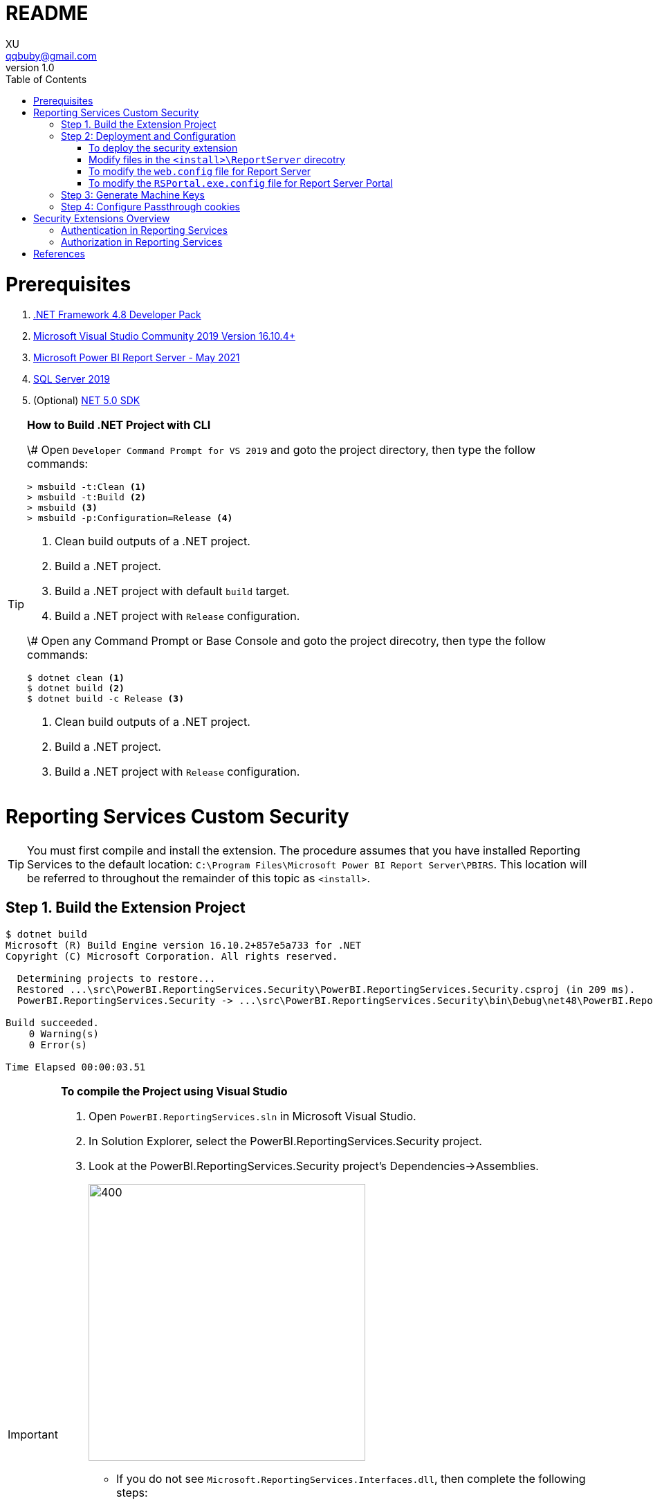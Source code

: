 = README
XU <qqbuby@gmail.com>
v1.0
:toc:

= Prerequisites

. https://dotnet.microsoft.com/download/dotnet-framework/net48[.NET Framework 4.8 Developer Pack]
. https://docs.microsoft.com/en-us/visualstudio/releases/2019/release-notes[Microsoft Visual Studio Community 2019 Version 16.10.4+]
. https://www.microsoft.com/en-us/download/details.aspx?id=56722[Microsoft Power BI Report Server - May 2021]
. https://www.microsoft.com/en-us/evalcenter/evaluate-sql-server-2019?filetype=EXE[SQL Server 2019]
. (Optional) https://dotnet.microsoft.com/download/dotnet/5.0[NET 5.0 SDK]

[TIP]
====
**How to Build .NET Project with CLI**

\# Open `Developer Command Prompt for VS 2019` and goto the project directory, then type the follow commands:

[source,dos]
----
> msbuild -t:Clean <1>
> msbuild -t:Build <2>
> msbuild <3>
> msbuild -p:Configuration=Release <4>
----
<1> Clean build outputs of a .NET project.
<2> Build a .NET project.
<3> Build a .NET project with default `build` target.
<4> Build a .NET project with `Release` configuration.

\# Open any Command Prompt or Base Console and goto the project direcotry, then type the follow commands:

[source,bash]
----
$ dotnet clean <1>
$ dotnet build <2>
$ dotnet build -c Release <3>
----
<1> Clean build outputs of a .NET project.
<2> Build a .NET project.
<3> Build a .NET project with `Release` configuration.
====


= Reporting Services Custom Security

[TIP]
====
You must first compile and install the extension. The procedure assumes that you have installed Reporting Services to the default location: `C:\Program Files\Microsoft Power BI Report Server\PBIRS`. This location will be referred to throughout the remainder of this topic as `<install>`.
====

== Step 1. Build the Extension Project

[source,console]
----
$ dotnet build
Microsoft (R) Build Engine version 16.10.2+857e5a733 for .NET
Copyright (C) Microsoft Corporation. All rights reserved.

  Determining projects to restore...
  Restored ...\src\PowerBI.ReportingServices.Security\PowerBI.ReportingServices.Security.csproj (in 209 ms).
  PowerBI.ReportingServices.Security -> ...\src\PowerBI.ReportingServices.Security\bin\Debug\net48\PowerBI.ReportingServices.Security.dll

Build succeeded.
    0 Warning(s)
    0 Error(s)

Time Elapsed 00:00:03.51
----

[IMPORTANT]
====
.**To compile the Project using Visual Studio**
****
. Open `PowerBI.ReportingServices.sln` in Microsoft Visual Studio.
. In Solution Explorer, select the PowerBI.ReportingServices.Security project.
. Look at the PowerBI.ReportingServices.Security project's Dependencies->Assemblies.
+
image::dependencies-assemblies.png[400,400]
** If you do not see `Microsoft.ReportingServices.Interfaces.dll`, then complete the following steps:
*** On the Assemblies menu, right click `Add Assembly Reference...`. The Add References dialog box opens.
*** Click Browse, and find Microsoft.ReportingServices.Interfaces on your local drive. By default, the assembly is in the `<install>\ReportServer\bin` directory. Click OK. The selected reference is added to your project.
** If you do not see `EntityFramework.dll`, `EntityFramework.SqlServer.dll`, `Microsoft.Extensions.DependencyInjection.dll` and `Microsoft.Extensions.DependencyInjection.Abstractions.dll`, then complete the following steps:
*** On the Assemblies menu, right click `Add Assembly Reference...`. The Add References dialog box opens.
*** Click Browse, and find Microsoft.ReportingServices.Interfaces on your local drive. By default, the assembly is in the `<install>\Portal` directory. Click OK. The selected reference is added to your project.
. On the Build menu, click Build Solution.
****
====

[TIP]
====
.**Debugging**
****
To debug the extension, you might want to attach the debugger to both `ReportingServicesService.exe`, `RSPortal.exe` and `RSPowerBI.exe`. And add breakpoints to the methods implementing the interface `IAuthenticationExtension2` and `IAuthorizationExtension`.
****
====

== Step 2: Deployment and Configuration

[source,console]
----
# The Build Outputs of the Security Extenstion Project
$ ls src/PowerBI.ReportingServices.Security/bin/Debug/net48/
EntityFramework.dll*                   Microsoft.Extensions.DependencyInjection.Abstractions.dll*
EntityFramework.SqlServer.dll*         Microsoft.Extensions.DependencyInjection.dll*
PowerBI.ReportingServices.Security.dll*  Microsoft.ReportingServices.Interfaces.dll*
PowerBI.ReportingServices.Security.pdb   Sso.aspx
----

=== To deploy the security extension

* Copy the `Sso.aspx` page to the `<install>\ReportServer` directory.
* Copy all the `\*.dll` and `*.pdb` to the follow directories:
** `<install>\ReportServer\bin`
** `<install>\Portal`
** `<install>\PowerBI`

=== Modify files in the `<install>\ReportServer` direcotry

* To modify the `rsreportserver.config` file.
* Open the `rsreportserver.config` file with Visual Studio or a simple text editor such as Notepad. `rsreportserver.config` is located in the `<install>\ReportServer` directory.

* Locate the `<AuthenticationTypes>` element and modify the settings as follows:
+
[source,xml]
----
<Authentication>
  <AuthenticationTypes>
    <!--<RSWindowsNTLM/>--> <!--1-->
    <Custom/>
  </AuthenticationTypes>
  <RSWindowsExtendedProtectionLevel>Off</RSWindowsExtendedProtectionLevel>
  <RSWindowsExtendedProtectionScenario>Proxy</RSWindowsExtendedProtectionScenario>
  <EnableAuthPersistence>true</EnableAuthPersistence>
</Authentication>
----
<1> Note that you cannot use Custom with other authentication types.

* Locate the `<Security>` and `<Authentication>` elements, within the `<Extensions>` element, and modify the settings as follows:
+
[source,xml]
----
<Security>
  <Extension Name="Forms" Type="PowerBI.ReportingServices.Security.Authorization, PowerBI.ReportingServices.Security">
    <Configuration>
	  <AdminConfiguration>
        <UserName>admin1@local.me,admin2@google.com</UserName> <!--1-->
      </AdminConfiguration>
    </Configuration>
  </Extension>
  <!--<Extension Name="Windows" Type="Microsoft.ReportingServices.Authorization.WindowsAuthorization, Microsoft.ReportingServices.Authorization"/>-->
</Security>
----
<1> Note that you should specify one or many administrators here.
+
[source,xml]
----
<Authentication>
  <Extension Name="Forms" Type="PowerBI.ReportingServices.Security.Cas.Authentication, PowerBI.ReportingServices.Security"/>
  <!--<Extension Name="Windows" Type="Microsoft.ReportingServices.Authentication.WindowsAuthentication, Microsoft.ReportingServices.Authorization"/>-->
</Authentication>
----

// === To modify the `rssrvpolicy.config` file

// * You will need to add a code group for your custom security extension that grants FullTrust permission for your extension. You do this by adding the code group to the `rssrvpolicy.config` file.
// * Open the `rssrvpolicy.config` file located in the `<install>\ReportServer` directory.
// * Add the following `<CodeGroup>` element after the existing code group in the security policy file that has a URL membership of `$CodeGen$/*` as indicated below and then add an entry as follows to `rssrvpolicy.config`. Make sure to change the below path according to your ReportServer installation directory:
// +
// [source,xml]
// ----
// <CodeGroup
//   class="UnionCodeGroup"
//   version="1"
//   PermissionSetName="FullTrust">
//   <IMembershipCondition
//     class="UrlMembershipCondition"
//     version="1"
//     Url="$CodeGen$/*" />
// </CodeGroup>
// <CodeGroup
//   class="UnionCodeGroup"
//   version="1"
//   PermissionSetNameName="SecurityExtensionCodeGroup"
//   Description="Code group for the reporservices security extension"
//   PermissionSetName="FullTrust">
//   <IMembershipCondition
//     class="UrlMembershipCondition"
//     version="1"
//     Url="C:\Program Files\Microsoft Power BI Report Server\PBIRS\ReportServer\bin\PowerBI.ReportingServices.Security.dll" />
// </CodeGroup>
// ----

=== To modify the `web.config` file for Report Server

* Open the `web.config` file in a text editor. By default, the file is in the `<install>\ReportServer` directory.
* Locate the `<identity>` element and set the `Impersonate` attribute to `false`.
+
[source,xml]
----
<identity impersonate="false" />
<!--<identity impersonate="true" />-->
----

* Locate the `<authentication>` element and change the `Mode` attribute to `Forms`. Also, add the following `<forms>` element as a child of the `<authentication>` element and set the `loginUrl`, `name`, `timeout`, `path`, `requireSSL`, and `cookieSameSite` attributes as follows:
+
[source,xml]
----
<!--<authentication mode="Windows" />-->
<authentication mode="Forms">
  <forms loginUrl="Sso.aspx" name="X-RS-TOKEN" timeout="60" path="/" requireSSL="true" cookieSameSite="None">
  </forms>
</authentication>
----
+
[TIP]
====
For local development, if you cann't debug with HTTPS, you should delete both the `requireSSL` and `cookieSameSite` attributes.
[source,xml]
----
<!--<authentication mode="Windows" />-->
<authentication mode="Forms">
  <forms loginUrl="Sso.aspx" name="X-RS-TOKEN" timeout="60"  path="/">
  </forms>
</authentication>
----
====

* Add the following `<authorization>` element directly after the `<authentication>` element.
+
[source,xml]
----
<authorization>
  <deny users="?" />
</authorization>
----
+
This will deny unauthenticated users the right to access the report server. The previously established `loginUrl` attribute of the `<authentication>` element will redirect unauthenticated requests to the `Sso.aspx` page.

* Configuration `<appSettings>` and `<connectionStrings>` inner the element `<configuration>` as below.
+
[source,xml]
----
<appSettings>
  <add key="cas.baseaddress" value="https://cas.example.com" />
  <add key="cas.login.path" value="/cas/login" />
  <add key="cas.service.validate.path" value="/cas/serviceValidate" />
</appSettings>
----
+
[source,xml]
----
<connectionStrings>
  <add name="cas.useraccounts"
       connectionString="Data Source=mssql;Initial Catalog=UserAccounts;Persist Security Info=True;User ID=sa;Password=******" <!--1-->
       providerName="System.Data.SqlClient" />
</connectionStrings>
----
<1> Your should modify the `Data Source` with the Server Name of your MSSQL, `User ID` and `Password` with your only SQL Server Authentication credentials.

* Locate the `<trust>` element and update it as follows:
+
[source,xml]
----
<!--<securityPolicy>
  <trustLevel name="RosettaSrv" policyFile="rssrvpolicy.config" />
</securityPolicy>
<trust level="RosettaSrv" originUrl="" egacyCasModel="true" />-->
<trust level="Full" />
----

=== To modify the `RSPortal.exe.config` file for Report Server Portal
* Open the `web.config` file in a text editor. By default, the file is in the `<install>\Portal` directory.
* Configuration `<connectionStrings>` under the  `<configuration>` ##as same as## `web.config` as below.
+
[source,xml]
----
<connectionStrings>
  <add name="cas.useraccounts"
       connectionString="Data Source=mssql;Initial Catalog=UserAccounts;Persist Security Info=True;User ID=sa;Password=******"
       providerName="System.Data.SqlClient" />
</connectionStrings>
----

== Step 3: Generate Machine Keys

Using *Forms* authentication requires that all report server processes can access the authentication cookie. This involves configuring a machine key and decryption algorithm -- a familiar step for those who had previously setup SSRS to work in scale-out environments.

Generate and add `<MachineKey>` under `<Configuration>` in your `rsreportserver.config` file.

[source,xml]
----
<MachineKey ValidationKey="[YOUR KEY]" DecryptionKey="[YOUR KEY]" Validation="AES" Decryption="AES" />
----

The follow code snippet is a sample:

[source,xml]
----
<Configuration>
  <MachineKey 
    ValidationKey="C9A00A9C93B7AC6B8B3C27054DEDA40FDE08D20C481E808042F32784B3A7F5EF" 
    DecryptionKey="8F3D5F7B29A0EB685B61299502490226DA98BCB73B024F78651C24517A5ACCB9"
    Validation="AES" 
    Decryption="AES"/>
	. . .
----

**Check the casing of the attributes, it should be Pascal Casing as the example above.**

There is not need for a `<system.web>` entry.

You should use a validation key specific for you deployment, there are several tools to generate the keys such as Internet Information Services Manager (IIS), or the online https://codewithshadman.com/machine-key-generator/[machine-key-generator].

== Step 4: Configure Passthrough cookies

The new portal and the reportserver communicate using internal soap APIs for some of its operations. When additional cookies are required to be passed from the portal to the server the `PassThroughCookies` properties is still available. More Details: https://msdn.microsoft.com/en-us/library/ms345241.aspx. In the `rsreportserver.config` file add following under `<UI>`.

[source,xml]
----
<UI>
  <ReportServerUrl></ReportServerUrl>
  <PageCountMode>Estimate</PageCountMode>
  <CustomAuthenticationUI>
    <PassThroughCookies>
      <PassThroughCookie>X-RS-TOKEN</PassThroughCookie>
    </PassThroughCookies>
  </CustomAuthenticationUI>
</UI>
----

= Security Extensions Overview

Reporting Services provides an extensible architecture that allows you to plug in custom or forms-based authentication modules. You might consider implementing a custom authentication extension if deployment requirements do not include Windows integrated security or Basic authentication. The most common scenario for using custom authentication is to support Internet or extranet access to a Web application. Replacing the default Windows Authentication extension with a custom authentication extension gives you more control over how external users are granted access to the report server.

In practice, deploying a custom authentication extension requires multiple steps that include copying assemblies and application files, modifying configuration files, and testing. 

NOTE: Creating a custom authentication extension requires custom code and expertise in ASP.NET security. If you do not want to create a custom authentication extension, you can use Microsoft Active Directory groups and accounts, but you should greatly reduce the scope of a report server deployment. For more information about custom authentication, see https://docs.microsoft.com/en-us/sql/reporting-services/extensions/security-extension/implementing-a-security-extension?view=sql-server-ver15[Implementing a Security Extension].

[NOTE]
====
We recommend that you use Windows Authentication if at all possible. However, custom authentication and authorization for Reporting Services may be appropriate in the following two cases:

* You have an Internet or extranet application that cannot use Windows accounts.

* You have custom-defined users and roles and need to provide a matching authorization scheme in Reporting Services.
====

.Security Extensions Overview
image::https://docs.microsoft.com/en-us/sql/reporting-services/extensions/security-extension/media/rosettasecurityextensionflow.gif?view=sql-server-ver15.gif[Security Extensions Overview]

As shown in the Figure 1, authentication and authorization occur as follows:

<1> A user tries to access the web portal by using a URL and is redirected to a form that collects user credentials for the client application.

<2> The user submits credentials to the form.

<3> The user credentials are submitted to the Reporting Services Web service through the LogonUser method.

<4> The Web service calls the customer-supplied security extension and verifies that the user name and password exist in the custom security authority.

<5> After authentication, the Web service creates an authentication ticket (known as a "cookie"), manages the ticket, and verifies the user's role for the Home page of the web portal.

<6> The Web service returns the cookie to the browser and displays the appropriate user interface in the web portal.

<7> After the user is authenticated, the browser makes requests to the web portal while transmitting the cookie in the HTTP header. These requests are in response to user actions within the web portal.

<8> The cookie is transmitted in the HTTP header to the Web service along with the requested user operation.

<9> The cookie is validated, and if it is valid, the report server returns the security descriptor and other information relating to the requested operation from the report server database.

<10> If the cookie is valid, the report server makes a call to the security extension to check if the user is authorized to perform the specific operation.

<11> If the user is authorized, the report server performs the requested operation and returns control to the caller.

<12> After the user is authenticated, URL access to the report server uses the same cookie. The cookie is transmitted in the HTTP header.

<13> The user continues to request operations on the report server until the session has ended.

== Authentication in Reporting Services

:iauthenticationextension2-url: https://docs.microsoft.com/en-us/dotnet/api/microsoft.reportingservices.interfaces.iauthenticationextension2
:iextension-url: https://docs.microsoft.com/en-us/dotnet/api/microsoft.reportingservices.interfaces.iextension
:microsoftreportingservicesinterfaces-url: https://docs.microsoft.com/en-us/dotnet/api/microsoft.reportingservices.interfaces
:iauthorizationextension-url: https://docs.microsoft.com/en-us/dotnet/api/microsoft.reportingservices.interfaces.iauthorizationextension

Authentication is the process of establishing a user's right to an identity. There are many techniques that you can use to authenticate a user. The most common way is to use passwords. When you implement Forms Authentication, for example, you want an implementation that queries users for credentials (usually by some interface that requests a login name and password) and then validates users against a data store, such as a database table or configuration file. If the credentials can't be validated, the authentication process fails and the user will assume an anonymous identity.

In Reporting Services, the Windows operating system handles the authentication of users either through integrated security or through the explicit reception and validation of user credentials. Custom authentication can be developed in Reporting Services to support additional authentication schemes. This is made possible through the security extension interface {iauthenticationextension2-url}[IAuthenticationExtension2]. All extensions inherit from the {iextension-url}[IExtension] base interface for any extension deployed and used by the report server. {iextension-url}[IExtension], as well as {iauthenticationextension2-url}[IAuthenticationExtension2], are members of the {microsoftreportingservicesinterfaces-url}[Microsoft.ReportingServices.Interfaces] namespace.

.Authentication Flow
image::https://docs.microsoft.com/en-us/sql/reporting-services/extensions/security-extension/media/rosettasecurityextensionauthenticationflow.gif?view=sql-server-ver15[Authentication Flow]

As shown in Figure 2, the authentication process is as follows:

:logonuser-url: https://docs.microsoft.com/en-us/dotnet/api/microsoft.reportingservices.interfaces.iauthenticationextension2.logonuser?view=sqlserver-2016

<1> A client application calls the Web service {logonuser-url}[LogonUser] method to authenticate a user.

<1> The Web service makes a call to the {logonuser-url}[LogonUser] method of your security extension, specifically, the class that implements https://docs.microsoft.com/en-us/dotnet/api/microsoft.reportingservices.interfaces.iauthenticationextension2?view=sqlserver-2016[IAuthenticationExtension2].

<1> Your implementation of {logonuser-url}[LogonUser] validates the user name and password in the user store or security authority.

<1> Upon successful authentication, the Web service creates a cookie and manages it for the session.

<1> The Web service returns the authentication ticket to the calling application on the HTTP header.

== Authorization in Reporting Services

Authorization is the process of determining whether an identity should be granted the requested type of access to a given resource in the report server database. Reporting Services uses a role-based authorization architecture that grants a user access to a given resource based on the user's role assignment for the application. Security extensions for Reporting Services contain an implementation of an authorization component that is used to grant access to users once they are authenticated on the report server. Authorization is invoked when a user attempts to perform an operation on the system or a report server item through the SOAP API and via URL access. This is made possible through the security extension interface  {iauthorizationextension-url}[IAuthorizationExtension]. As stated previously, all extensions inherit from {iextension-url}[IExtension] the base interface for any extension that you deploy. {iextension-url}[IExtension] and {iauthorizationextension-url}[IAuthorizationExtension] are members of the {microsoftreportingservicesinterfaces-url}[Microsoft.ReportingServices.Interfaces] namespace.

.Authorization Flow
image::https://docs.microsoft.com/en-us/sql/reporting-services/extensions/security-extension/media/rosettasecurityextensionauthorizationflow.gif?view=sql-server-ver15[Authorization Flow]

As shown in the Figure 3, authorization follows this sequence:

:checkaccess-url: https://docs.microsoft.com/en-us/dotnet/api/microsoft.reportingservices.interfaces.iauthorizationextension.checkaccess

<1> Once authenticated, client applications make requests to the report server through the Reporting Services Web service methods. An authentication ticket is passed to the report server in the form of a cookie in the HTTP header of each Web request.

<2> The cookie is validated prior to any access check.

<3> Once the cookie is validated, the report server calls https://docs.microsoft.com/en-us/dotnet/api/microsoft.reportingservices.interfaces.iauthenticationextension.getuserinfo[GetUserInfo] and the user is given an identity.

<4> The user attempts an operation through the Reporting Services Web service.

<5> The report server calls the {checkaccess-url}[CheckAccess] method.

<6> The security descriptor is retrieved and passed to a custom security extension implementation of {checkaccess-url}[CheckAccess]. At this point, the user, group, or computer is compared to the security descriptor of the item being accessed and is authorized to perform the requested operation.

<7> If the user is authorized, the Web service performs the operation and returns a response to the calling application.


[bibliography]
= References

. link:https://docs.microsoft.com/en-us/power-bi/report-server/get-started[What is Power BI Report Server?]
. https://docs.microsoft.com/en-us/power-bi/report-server/install-report-server[Install Power BI Report Server]
. https://docs.microsoft.com/en-us/power-bi/report-server/install-powerbi-desktop[Install Power BI Desktop for Power BI Report Server]
. https://www.microsoft.com/en-us/sql-server/sql-server-downloads[SQL Server Downloads | Microsoft]
. https://docs.microsoft.com/en-us/sql/ssms/download-sql-server-management-studio-ssms?view=sql-server-ver15[Download SQL Server Management Studio (SSMS)]
. https://docs.microsoft.com/en-us/sql/reporting-services/report-server/reporting-services-configuration-files?view=sql-server-ver15[Reporting Services Configuration Files]
. https://docs.microsoft.com/en-us/sql/reporting-services/report-server/reporting-services-log-files-and-sources?view=sql-server-ver15[Reporting Services Log Files and Sources]
. https://docs.microsoft.com/en-us/sql/reporting-services/security/authentication-with-the-report-server?view=sql-server-ver15[Authentication with the Report Server]
. https://docs.microsoft.com/en-us/sql/reporting-services/extensions-ssrs?view=sql-server-ver15[Extensions for SQL Server Reporting Services (SSRS)]
. https://docs.microsoft.com/en-us/sql/reporting-services/extensions/security-extension/security-extensions-overview?view=sql-server-ver15[Security Extensions Overview - Reporting Services (SSRS)]
. https://docs.microsoft.com/en-us/sql/reporting-services/extensions/security-extension/authentication-in-reporting-services?view=sql-server-ver15[Authentication in Reporting Services]
. https://docs.microsoft.com/en-us/sql/reporting-services/extensions/security-extension/authorization-in-reporting-services?view=sql-server-ver15[Authorization in Reporting Services]
. https://docs.microsoft.com/en-us/sql/reporting-services/extensions/secure-development/using-reporting-services-security-policy-files?view=sql-server-ver15#placement-of-codegroup-elements-for-extensions[Placement of CodeGroup Elements for Extensions]
. https://docs.microsoft.com/en-us/previous-versions/dotnet/netframework-1.1/b5ysx397(v=vs.71)[ASP.NET Settings Schema]
. https://docs.microsoft.com/en-us/previous-versions/[Previous versions of Microsoft products, services and technologies]
. https://www.entityframeworktutorial.net/code-first/automated-migration-in-code-first.aspx[Automated Migration in Entity Framework 6]
. https://codewithshadman.com/machine-key-generator/[Machine Key Generator]
